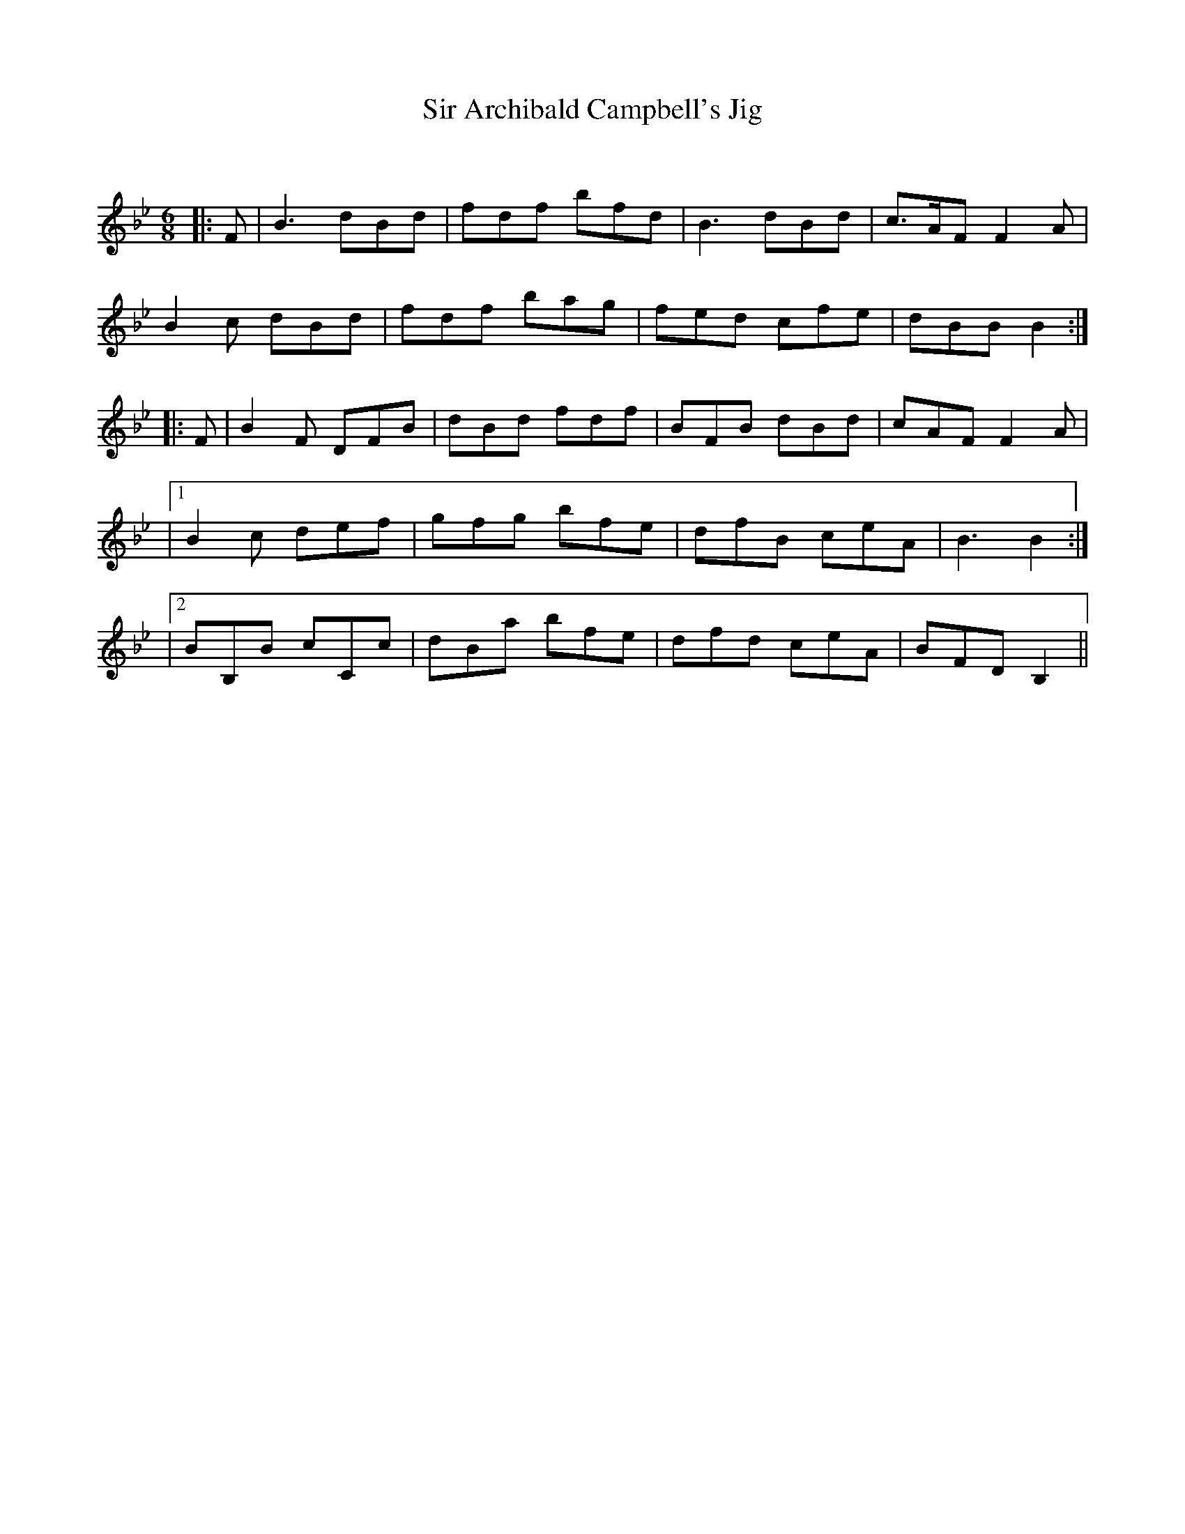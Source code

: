 X:1
T: Sir Archibald Campbell's Jig
C:
R:Jig
Q:180
K:Bb
M:6/8
L:1/16
|:F2|B6 d2B2d2|f2d2f2 b2f2d2|B6 d2B2d2|c3AF2 F4A2|
B4c2 d2B2d2|f2d2f2 b2a2g2|f2e2d2 c2f2e2|d2B2B2 B4:|
|:F2|B4F2 D2F2B2|d2B2d2 f2d2f2|B2F2B2 d2B2d2|c2A2F2 F4A2|
|1B4c2 d2e2f2|g2f2g2 b2f2e2|d2f2B2 c2e2A2|B6B4:|
|2B2B,2B2 c2C2c2|d2B2a2 b2f2e2|d2f2d2 c2e2A2|B2F2D2 B,4||
